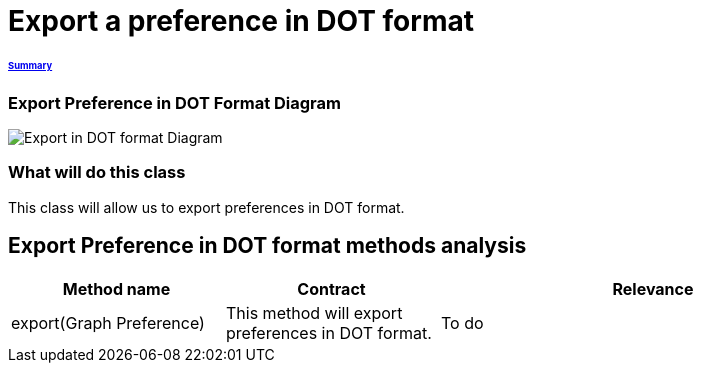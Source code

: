 = Export a preference in DOT format

====== link:../README.adoc[Summary]

=== Export Preference in DOT Format Diagram

image:../assets/export_in_dotformat_diag_class.PNG[Export in DOT format Diagram]


=== What will do this class +
This class will allow us to export preferences in DOT format. 


== Export Preference in DOT format methods analysis +

[cols="1,1,2", options="header"] 
|===
|Method name
|Contract
|Relevance

|export(Graph Preference)
|This method will export preferences in DOT format.
|To do

|===